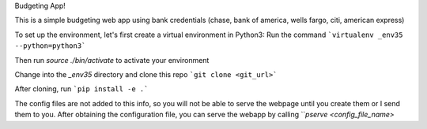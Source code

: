 Budgeting App!

This is a simple budgeting web app using bank credentials (chase, bank of america, wells fargo, citi, american express)

To set up the environment, let's first create a virtual environment in Python3:
Run the command ```virtualenv _env35 --python=python3```

Then run `source ./bin/activate` to activate your environment

Change into the `_env35` directory and clone this repo ```git clone <git_url>```

After cloning, run ```pip install -e .```

The config files are not added to this info, so you will not be able to serve the webpage until you create them or I send them to you. After obtaining the configuration file, you can serve the webapp by calling ```pserve <config_file_name>`